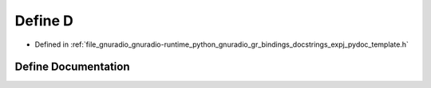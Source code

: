 .. _exhale_define_expj__pydoc__template_8h_1a74021f021dcdfbb22891787b79c5529d:

Define D
========

- Defined in :ref:`file_gnuradio_gnuradio-runtime_python_gnuradio_gr_bindings_docstrings_expj_pydoc_template.h`


Define Documentation
--------------------


.. doxygendefine:: D
   :project: gnuradio